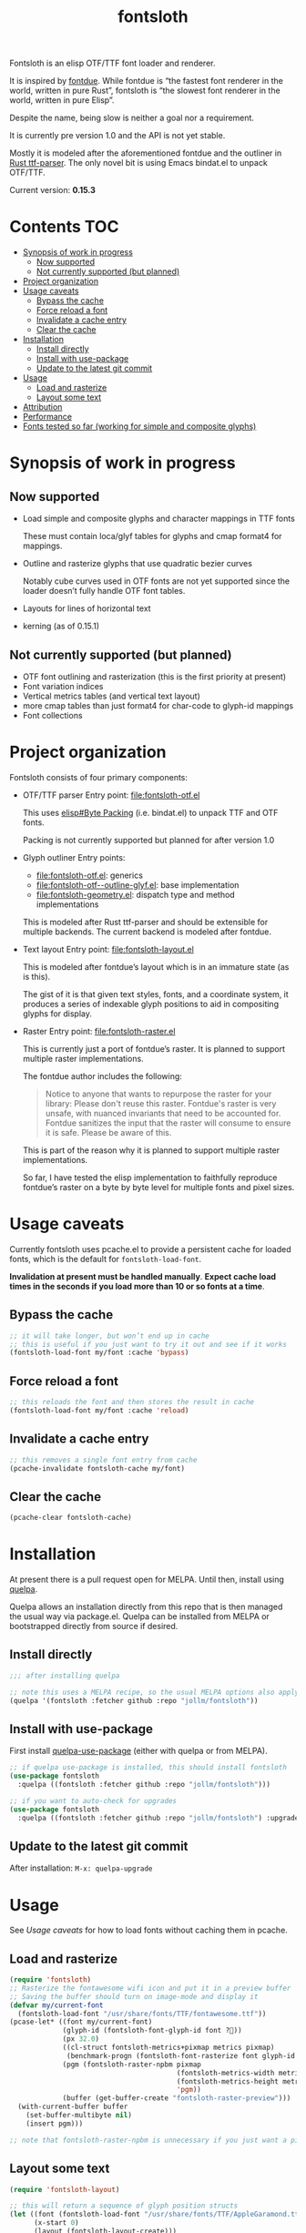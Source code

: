 #+TITLE: fontsloth

Fontsloth is an elisp OTF/TTF font loader and renderer.

It is inspired by [[https://github.com/mooman219/fontdue][fontdue]]. While fontdue is “the fastest font renderer in the
world, written in pure Rust”, fontsloth is “the slowest font renderer in the
world, written in pure Elisp”.

Despite the name, being slow is neither a goal nor a requirement.

It is currently pre version 1.0 and the API is not yet stable.

Mostly it is modeled after the aforementioned fontdue and the outliner in
[[https://github.com/RazrFalcon/ttf-parser][Rust ttf-parser]]. The only novel bit is using Emacs bindat.el to unpack OTF/TTF.

Current version: *0.15.3*

* Contents                                                              :TOC:
- [[#synopsis-of-work-in-progress][Synopsis of work in progress]]
  - [[#now-supported][Now supported]]
  - [[#not-currently-supported-but-planned][Not currently supported (but planned)]]
- [[#project-organization][Project organization]]
- [[#usage-caveats][Usage caveats]]
  - [[#bypass-the-cache][Bypass the cache]]
  - [[#force-reload-a-font][Force reload a font]]
  - [[#invalidate-a-cache-entry][Invalidate a cache entry]]
  - [[#clear-the-cache][Clear the cache]]
- [[#installation][Installation]]
  - [[#install-directly][Install directly]]
  - [[#install-with-use-package][Install with use-package]]
  - [[#update-to-the-latest-git-commit][Update to the latest git commit]]
- [[#usage][Usage]]
  - [[#load-and-rasterize][Load and rasterize]]
  - [[#layout-some-text][Layout some text]]
- [[#attribution][Attribution]]
- [[#performance][Performance]]
- [[#fonts-tested-so-far-working-for-simple-and-composite-glyphs][Fonts tested so far (working for simple and composite glyphs)]]

* Synopsis of work in progress
** Now supported
+ Load simple and composite glyphs and character mappings in TTF fonts

  These must contain loca/glyf tables for glyphs and cmap format4 for mappings.
+ Outline and rasterize glyphs that use quadratic bezier curves

  Notably cube curves used in OTF fonts are not yet supported since the loader
  doesn’t fully handle OTF font tables.
+ Layouts for lines of horizontal text
+ kerning (as of 0.15.1)
** Not currently supported (but planned)
+ OTF font outlining and rasterization (this is the first priority at present)
+ Font variation indices
+ Vertical metrics tables (and vertical text layout)
+ more cmap tables than just format4 for char-code to glyph-id mappings
+ Font collections

* Project organization
Fontsloth consists of four primary components:
+ OTF/TTF parser
  Entry point: file:fontsloth-otf.el

  This uses [[info:elisp#Byte Packing][elisp#Byte Packing]] (i.e. bindat.el) to unpack TTF and OTF fonts.

  Packing is not currently supported but planned for after version 1.0
+ Glyph outliner
  Entry points:
  + file:fontsloth-otf.el: generics
  + [[file:fontsloth-otf--outline-glyf.el::;; Version: 0.12.2][file:fontsloth-otf--outline-glyf.el]]: base implementation
  + file:fontsloth-geometry.el: dispatch type and method implementations

  This is modeled after Rust ttf-parser and should be extensible for multiple
  backends. The current backend is modeled after fontdue.
+ Text layout
  Entry point: file:fontsloth-layout.el

  This is modeled after fontdue’s layout which is in an immature state (as is this).

  The gist of it is that given text styles, fonts, and a coordinate system, it
  produces a series of indexable glyph positions to aid in compositing glyphs
  for display.

+ Raster
  Entry point: file:fontsloth-raster.el

  This is currently just a port of fontdue’s raster. It is planned to support
  multiple raster implementations.

  The fontdue author includes the following:
  #+begin_quote
 Notice to anyone that wants to repurpose the raster for your library: Please
 don't reuse this raster. Fontdue's raster is very unsafe, with nuanced
 invariants that need to be accounted for. Fontdue sanitizes the input that the
 raster will consume to ensure it is safe. Please be aware of this.
 #+end_quote

  This is part of the reason why it is planned to support multiple raster implementations.

  So far, I have tested the elisp implementation to faithfully reproduce
  fontdue’s raster on a byte by byte level for multiple fonts and pixel sizes.
* Usage caveats
Currently fontsloth uses pcache.el to provide a persistent cache for loaded
fonts, which is the default for ~fontsloth-load-font~.

*Invalidation at present must be handled manually*. *Expect cache load times in
the seconds if you load more than 10 or so fonts at a time*.

** Bypass the cache
#+begin_src emacs-lisp
;; it will take longer, but won’t end up in cache
;; this is useful if you just want to try it out and see if it works
(fontsloth-load-font my/font :cache 'bypass)
#+end_src
** Force reload a font
#+begin_src emacs-lisp
;; this reloads the font and then stores the result in cache
(fontsloth-load-font my/font :cache 'reload)
#+end_src
** Invalidate a cache entry
#+begin_src emacs-lisp
;; this removes a single font entry from cache
(pcache-invalidate fontsloth-cache my/font)
#+end_src
** Clear the cache
#+begin_src emacs-lisp
(pcache-clear fontsloth-cache)
#+end_src
* Installation
At present there is a pull request open for MELPA. Until then, install using
[[https://github.com/quelpa/quelpa][quelpa]].

Quelpa allows an installation directly from this repo that is then managed the
usual way via package.el. Quelpa can be installed from MELPA or bootstrapped
directly from source if desired.

** Install directly
#+BEGIN_SRC emacs-lisp
  ;;; after installing quelpa

  ;; note this uses a MELPA recipe, so the usual MELPA options also apply
  (quelpa '(fontsloth :fetcher github :repo "jollm/fontsloth"))
#+END_SRC

** Install with use-package
First install [[https://github.com/quelpa/quelpa-use-package][quelpa-use-package]] (either with quelpa or from MELPA).

#+BEGIN_SRC emacs-lisp
  ;; if quelpa use-package is installed, this should install fontsloth
  (use-package fontsloth
    :quelpa ((fontsloth :fetcher github :repo "jollm/fontsloth")))

  ;; if you want to auto-check for upgrades
  (use-package fontsloth
    :quelpa ((fontsloth :fetcher github :repo "jollm/fontsloth") :upgrade t))
#+END_SRC

** Update to the latest git commit
After installation:
~M-x: quelpa-upgrade~

* Usage
See [[*Usage caveats][Usage caveats]] for how to load fonts without caching them in pcache.

** Load and rasterize
#+begin_src emacs-lisp
  (require 'fontsloth)
  ;; Rasterize the fontawesome wifi icon and put it in a preview buffer
  ;; Saving the buffer should turn on image-mode and display it
  (defvar my/current-font
    (fontsloth-load-font "/usr/share/fonts/TTF/fontawesome.ttf"))
  (pcase-let* ((font my/current-font)
               (glyph-id (fontsloth-font-glyph-id font ?))
               (px 32.0)
               ((cl-struct fontsloth-metrics+pixmap metrics pixmap)
                (benchmark-progn (fontsloth-font-rasterize font glyph-id px)))
               (pgm (fontsloth-raster-npbm pixmap
                                           (fontsloth-metrics-width metrics)
                                           (fontsloth-metrics-height metrics)
                                           'pgm))
               (buffer (get-buffer-create "fontsloth-raster-preview")))
    (with-current-buffer buffer
      (set-buffer-multibyte nil)
      (insert pgm)))

  ;; note that fontsloth-raster-npbm is unnecessary if you just want a pixmap

#+end_src
** Layout some text
#+begin_src emacs-lisp
  (require 'fontsloth-layout)

  ;; this will return a sequence of glyph position structs
  (let ((font (fontsloth-load-font "/usr/share/fonts/TTF/AppleGaramond.ttf"))
        (x-start 0)
        (layout (fontsloth-layout-create)))
    (fontsloth-layout-reset layout (fontsloth-layout-settings-create
                                    :x x-start))
    (fontsloth-layout-append layout `(,font) (fontsloth-layout-text-style-create
                                              :text "Hello world!"
                                              :px 35.0 :font-index 0))
    (fontsloth-layout-finalize layout))
#+end_src

* Attribution
Fontsloth at this stage wouldn’t at all be possible without [[https://github.com/mooman219/fontdue][fontdue]] and
[[https://github.com/RazrFalcon/ttf-parser][ttf-parser]]. In addition I began learning about TTF from [[https://tchayen.github.io/posts/ttf-file-parsing][TTF file parsing]].
* Performance
How slow is it really? The short answer is I don’t know yet as benchmarking is
still a TODO.

Anecdotally, on Thinkpad t440 with Emacs 28 native:
- Glyph rasters for pixel sizes around 30.0 take on the order of a few milliseconds
- To load a font and outline all of its glyphs at present takes longer
  (e.g. ~320 milliseconds on the same machine for AppleGaramond TTF), hence the
  font cache
- Layout for short text strings takes sub 1 millisecond with the same setup

* Fonts tested so far (working for simple and composite glyphs)
In order of most to least tested:
+ free version of FontAwesome 5
+ IBMPlex series, the TTF versions
+ all-the-icons TTF
+ AppleGaramond TTF
+ Roboto series, the TTF versions
+ DejaVu series, the TTF versions
